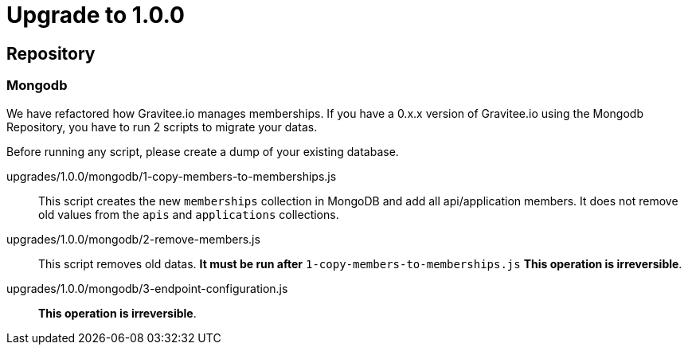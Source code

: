 = Upgrade to 1.0.0

== Repository
=== Mongodb
We have refactored how Gravitee.io manages memberships.
If you have a 0.x.x version of Gravitee.io using the Mongodb Repository, you have to run 2 scripts to migrate your datas.

Before running any script, please create a dump of your existing database.

upgrades/1.0.0/mongodb/1-copy-members-to-memberships.js::
This script creates the new `memberships` collection in MongoDB and add all api/application members.
It does not remove old values from the `apis` and `applications` collections.

upgrades/1.0.0/mongodb/2-remove-members.js::
This script removes old datas. **It must be run after** `1-copy-members-to-memberships.js`
**This operation is irreversible**.

upgrades/1.0.0/mongodb/3-endpoint-configuration.js::
**This operation is irreversible**.
